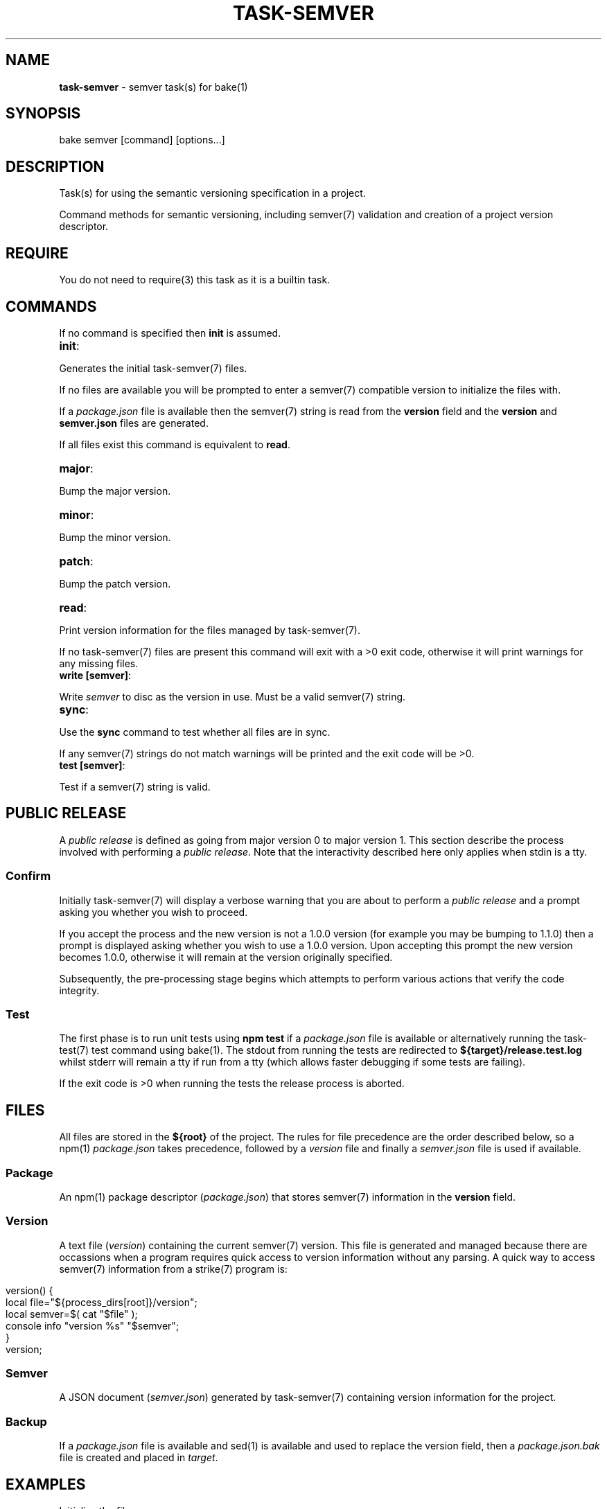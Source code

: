 .\" generated with Ronn/v0.7.3
.\" http://github.com/rtomayko/ronn/tree/0.7.3
.
.TH "TASK\-SEMVER" "7" "March 2013" "" ""
.
.SH "NAME"
\fBtask\-semver\fR \- semver task(s) for bake(1)
.
.SH "SYNOPSIS"
.
.nf

bake semver [command] [options\.\.\.]
.
.fi
.
.SH "DESCRIPTION"
Task(s) for using the semantic versioning specification in a project\.
.
.P
Command methods for semantic versioning, including semver(7) validation and creation of a project version descriptor\.
.
.SH "REQUIRE"
You do not need to require(3) this task as it is a builtin task\.
.
.SH "COMMANDS"
If no command is specified then \fBinit\fR is assumed\.
.
.TP
\fBinit\fR:

.
.P
Generates the initial task\-semver(7) files\.
.
.P
If no files are available you will be prompted to enter a semver(7) compatible version to initialize the files with\.
.
.P
If a \fIpackage\.json\fR file is available then the semver(7) string is read from the \fBversion\fR field and the \fBversion\fR and \fBsemver\.json\fR files are generated\.
.
.P
If all files exist this command is equivalent to \fBread\fR\.
.
.TP
\fBmajor\fR:

.
.P
Bump the major version\.
.
.TP
\fBminor\fR:

.
.P
Bump the minor version\.
.
.TP
\fBpatch\fR:

.
.P
Bump the patch version\.
.
.TP
\fBread\fR:

.
.P
Print version information for the files managed by task\-semver(7)\.
.
.P
If no task\-semver(7) files are present this command will exit with a >0 exit code, otherwise it will print warnings for any missing files\.
.
.TP
\fBwrite [semver]\fR:

.
.P
Write \fIsemver\fR to disc as the version in use\. Must be a valid semver(7) string\.
.
.TP
\fBsync\fR:

.
.P
Use the \fBsync\fR command to test whether all files are in sync\.
.
.P
If any semver(7) strings do not match warnings will be printed and the exit code will be >0\.
.
.TP
\fBtest [semver]\fR:

.
.P
Test if a semver(7) string is valid\.
.
.SH "PUBLIC RELEASE"
A \fIpublic release\fR is defined as going from major version 0 to major version 1\. This section describe the process involved with performing a \fIpublic release\fR\. Note that the interactivity described here only applies when stdin is a tty\.
.
.SS "Confirm"
Initially task\-semver(7) will display a verbose warning that you are about to perform a \fIpublic release\fR and a prompt asking you whether you wish to proceed\.
.
.P
If you accept the process and the new version is not a 1\.0\.0 version (for example you may be bumping to 1\.1\.0) then a prompt is displayed asking whether you wish to use a 1\.0\.0 version\. Upon accepting this prompt the new version becomes 1\.0\.0, otherwise it will remain at the version originally specified\.
.
.P
Subsequently, the pre\-processing stage begins which attempts to perform various actions that verify the code integrity\.
.
.SS "Test"
The first phase is to run unit tests using \fBnpm test\fR if a \fIpackage\.json\fR file is available or alternatively running the task\-test(7) test command using bake(1)\. The stdout from running the tests are redirected to \fB${target}/release\.test\.log\fR whilst stderr will remain a tty if run from a tty (which allows faster debugging if some tests are failing)\.
.
.P
If the exit code is >0 when running the tests the release process is aborted\.
.
.SH "FILES"
All files are stored in the \fB${root}\fR of the project\. The rules for file precedence are the order described below, so a npm(1) \fIpackage\.json\fR takes precedence, followed by a \fIversion\fR file and finally a \fIsemver\.json\fR file is used if available\.
.
.SS "Package"
An npm(1) package descriptor (\fIpackage\.json\fR) that stores semver(7) information in the \fBversion\fR field\.
.
.SS "Version"
A text file (\fIversion\fR) containing the current semver(7) version\. This file is generated and managed because there are occassions when a program requires quick access to version information without any parsing\. A quick way to access semver(7) information from a strike(7) program is:
.
.IP "" 4
.
.nf

version() {
    local file="${process_dirs[root]}/version";
    local semver=$( cat "$file" );
    console info "version %s" "$semver";
}
version;
.
.fi
.
.IP "" 0
.
.SS "Semver"
A JSON document (\fIsemver\.json\fR) generated by task\-semver(7) containing version information for the project\.
.
.SS "Backup"
If a \fIpackage\.json\fR file is available and sed(1) is available and used to replace the version field, then a \fIpackage\.json\.bak\fR file is created and placed in \fItarget\fR\.
.
.SH "EXAMPLES"
Initialize the files:
.
.IP "" 4
.
.nf

bake semver init
.
.fi
.
.IP "" 0
.
.P
Bump the patch version:
.
.IP "" 4
.
.nf

bake semver patch
.
.fi
.
.IP "" 0
.
.P
Bump the minor version:
.
.IP "" 4
.
.nf

bake semver minor
.
.fi
.
.IP "" 0
.
.P
Bump the major version:
.
.IP "" 4
.
.nf

bake semver major
.
.fi
.
.IP "" 0
.
.P
Write a specific semver version to all files:
.
.IP "" 4
.
.nf

bake semver write 0\.1\.0
.
.fi
.
.IP "" 0
.
.P
View the semver information:
.
.IP "" 4
.
.nf

bake semver read
.
.fi
.
.IP "" 0
.
.P
Attempt to synchronize (when versions are out of sync):
.
.IP "" 4
.
.nf

bake semver sync
.
.fi
.
.IP "" 0
.
.P
Validate a semver string:
.
.IP "" 4
.
.nf

bake semver test 1\.2\.0\-alpha\.1+build\.12f4e9
.
.fi
.
.IP "" 0
.
.SH "BUGS"
\fBtask\-semver\fR is written in bash and depends upon \fBbash\fR >= 4\.2\.
.
.SH "COPYRIGHT"
\fBtask\-semver\fR is copyright (c) 2012 muji \fIhttp://xpm\.io\fR
.
.SH "SEE ALSO"
bake(1), semver(3), semver(7)
